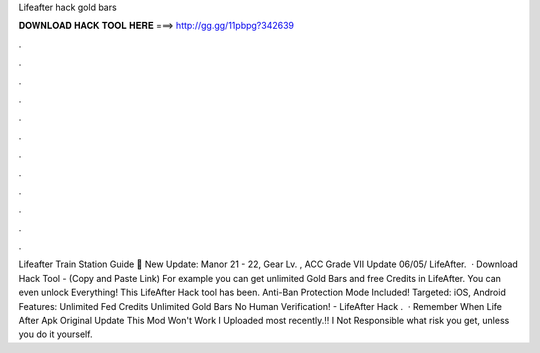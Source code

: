 Lifeafter hack gold bars

𝐃𝐎𝐖𝐍𝐋𝐎𝐀𝐃 𝐇𝐀𝐂𝐊 𝐓𝐎𝐎𝐋 𝐇𝐄𝐑𝐄 ===> http://gg.gg/11pbpg?342639

.

.

.

.

.

.

.

.

.

.

.

.

Lifeafter Train Station Guide 🤞 New Update: Manor 21 - 22, Gear Lv. , ACC Grade VII Update 06/05/ LifeAfter.  · Download Hack Tool -  (Copy and Paste Link) For example you can get unlimited Gold Bars and free Credits in LifeAfter. You can even unlock Everything! This LifeAfter Hack tool has been. Anti-Ban Protection Mode Included! Targeted: iOS, Android Features: Unlimited Fed Credits Unlimited Gold Bars No Human Verification! - LifeAfter Hack .  · Remember When Life After Apk Original Update This Mod Won't Work I Uploaded most recently.‼️ I Not Responsible what risk you get, unless you do it yourself.